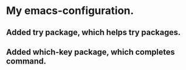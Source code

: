 #+STARTUP: showall hidestars

* My emacs-configuration.
** Added try package, which helps try packages.
** Added which-key package, which completes command.
